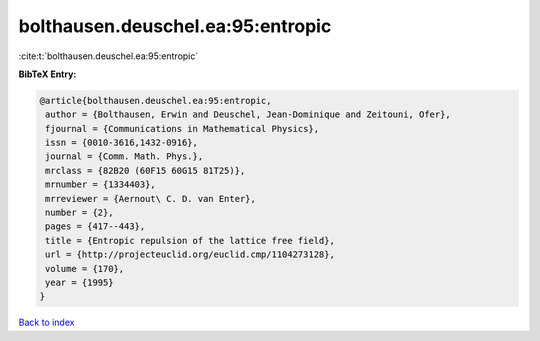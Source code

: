 bolthausen.deuschel.ea:95:entropic
==================================

:cite:t:`bolthausen.deuschel.ea:95:entropic`

**BibTeX Entry:**

.. code-block:: bibtex

   @article{bolthausen.deuschel.ea:95:entropic,
    author = {Bolthausen, Erwin and Deuschel, Jean-Dominique and Zeitouni, Ofer},
    fjournal = {Communications in Mathematical Physics},
    issn = {0010-3616,1432-0916},
    journal = {Comm. Math. Phys.},
    mrclass = {82B20 (60F15 60G15 81T25)},
    mrnumber = {1334403},
    mrreviewer = {Aernout\ C. D. van Enter},
    number = {2},
    pages = {417--443},
    title = {Entropic repulsion of the lattice free field},
    url = {http://projecteuclid.org/euclid.cmp/1104273128},
    volume = {170},
    year = {1995}
   }

`Back to index <../By-Cite-Keys.rst>`_
